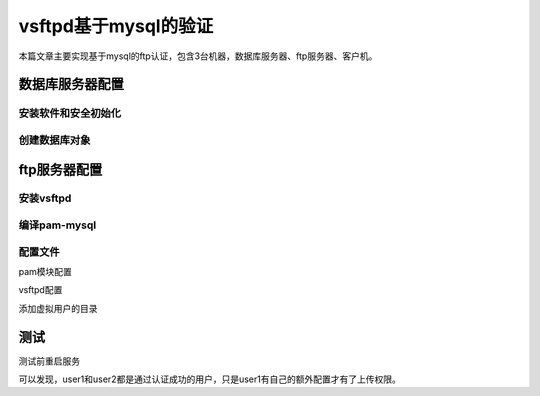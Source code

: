 
.. _vsftpd-pam-mysql:

======================================================================================================================================================
vsftpd基于mysql的验证
======================================================================================================================================================

本篇文章主要实现基于mysql的ftp认证，包含3台机器，数据库服务器、ftp服务器、客户机。

数据库服务器配置
======================================================================================================================================================

安装软件和安全初始化
------------------------------------------------------------------------------------------------------------------------------------------------------

.. code-block:: bash
    :linenos:

    [root@centos-159 yum.repos.d]# yum install mariadb-server
    [root@centos-159 yum.repos.d]# systemctl restart mariadb
    :::3306                                                                                                :::*                  
    [root@centos-159 yum.repos.d]# ss -tunl |grep 3306
    tcp    LISTEN     0      80       :::3306                 :::*       
    [root@centos-159 yum.repos.d]# mysql_secure_installation 

创建数据库对象
------------------------------------------------------------------------------------------------------------------------------------------------------

.. code-block:: bash
    :linenos:

    [root@centos-159 yum.repos.d]# mysql -u root -p
    Enter password: 
    Welcome to the MariaDB monitor.  Commands end with ; or \g.
    Your MariaDB connection id is 27
    Server version: 10.2.12-MariaDB MariaDB Server

    Copyright (c) 2000, 2017, Oracle, MariaDB Corporation Ab and others.

    Type 'help;' or '\h' for help. Type '\c' to clear the current input statement.

    MariaDB [(none)]> create database vsftpd;
    Query OK, 1 row affected (0.00 sec)

    MariaDB [(none)]> show databases;
    +--------------------+
    | Database           |
    +--------------------+
    | information_schema |
    | mysql              |
    | performance_schema |
    | vsftpd             |
    +--------------------+
    5 rows in set (0.00 sec)

    MariaDB [(none)]> grant select on vsftpd.* to vsftpd@'192.168.46.%' identified by 'user';
    Query OK, 0 rows affected (0.00 sec)

    MariaDB [(none)]> flush privileges;
    Query OK, 0 rows affected (0.00 sec)

    MariaDB [(none)]> use vsftpd;
    Database changed

    MariaDB [vsftpd]> create table users ( id int auto_increment primary key , name char(50) binary not null , password char(50) binary not null );
    Query OK, 0 rows affected (0.01 sec)

    MariaDB [vsftpd]> insert into users (name,password) values('user1' , password('user1'));
    Query OK, 1 row affected (0.01 sec)

    MariaDB [vsftpd]> insert into users (name,password) values('user2' , password('user2'));
    Query OK, 1 row affected (0.00 sec)

    MariaDB [vsftpd]> select * from users;
    +----+--------+-------------------------------------------+
    | id | name   | password                                  |
    +----+--------+-------------------------------------------+
    |  1 | user1 | *27BA6759E5C46E9564CA47033CA0FA65507DB3D0 |
    |  2 | user2 | *9D961D6FF5C5B00850EFF7DA36AC400326748EE0 |
    +----+--------+-------------------------------------------+
    2 rows in set (0.00 sec)



ftp服务器配置
======================================================================================================================================================


安装vsftpd
------------------------------------------------------------------------------------------------------------------------------------------------------

.. code-block:: bash
    :linenos:

    [root@centos-152 src]# yum install vsftpd


编译pam-mysql
------------------------------------------------------------------------------------------------------------------------------------------------------

.. code-block:: bash
    :linenos:

    # 安装必要的环境包
    [root@centos-152 pam_mysql-0.7RC1]# yum install mariadb-devel pam-devel
    [root@centos-152 pam_mysql-0.7RC1]# yum groupinstall "development tools"

    # 下载编译安装
    [root@centos-152 ~]# cd /usr/src
    [root@centos-152 src]# wget https://jaist.dl.sourceforge.net/project/pam-mysql/pam-mysql/0.7RC1/pam_mysql-0.7RC1.tar.gz
    [root@centos-152 src]# tar xf pam_mysql-0.7RC1.tar.gz 
    [root@centos-152 pam_mysql-0.7RC1]# cat README
    [root@centos-152 pam_mysql-0.7RC1]# cat INSTALL 
    [root@centos-152 pam_mysql-0.7RC1]# ./configure  --with-pam-mods-dir=/lib64/security
    [root@centos-152 pam_mysql-0.7RC1]# make && make install

    # 查看模块
    [root@centos-152 pam_mysql-0.7RC1]# ll /lib64/security/ |grep mysql
    -rwxr-xr-x  1 root root    882 Feb  4 06:23 pam_mysql.la
    -rwxr-xr-x  1 root root 141680 Feb  4 06:23 pam_mysql.so


配置文件
------------------------------------------------------------------------------------------------------------------------------------------------------

pam模块配置

.. code-block:: bash
    :linenos:

    [root@centos-152 pam_mysql-0.7RC1]# vim /etc/pam.d/vsftpd.mysql
    [root@centos-152 pam_mysql-0.7RC1]# cat /etc/pam.d/vsftpd.mysql
    auth required pam_mysql.so user=vsftpd passwd=user    host=192.168.46.159 db=vsftpd table=users usercolumn=name passwdcolumn=password crypt=2
    account required pam_mysql.so user=vsftpd passwd=user host=192.168.46.159 db=vsftpd table=users usercolumn=name passwdcolumn=password crypt=2

vsftpd配置

.. code-block:: bash
    :linenos:

    [root@centos-152 pam_mysql-0.7RC1]# vim /etc/vsftpd/vsftpd.conf 
    # 添加如下3行
    guest_enable=YES
    guest_username=ftpuser
    user_config_dir=/etc/vsftpd/mysql.users.conf.d/
    [root@centos-152 vsftpd]# mkdir mysql.users.conf.d
    [root@centos-152 vsftpd]# cd mysql.users.conf.d/
    [root@centos-152 mysql.users.conf.d]# vim user1
    [rootn@centos-152 mysql.users.conf.d]# cat user1 
    anon_upload_enable=YES
    anon_mkdir_write_enable=YES


添加虚拟用户的目录

.. code-block:: bash
    :linenos:

    [root@centos-152 vsftpd]# useradd -d /data/ftpuser -s /sbin/nologin ftpuser
    [root@centos-152 vsftpd]# chmod a-w /data/ftpuser/
    [root@centos-152 vsftpd]# mkdir /data/ftpuser/{pub,upload}
    [root@centos-152 vsftpd]# setfacl -m u:ftpuser:rwx /data/ftpuser/upload/
    [root@centos-152 vsftpd]# setfacl -m u:ftpuser:rx /data/ftpuser/pub/


测试
======================================================================================================================================================

测试前重启服务

.. code-block:: bash
    :linenos:

    [root@centos-152 mysql.users.conf.d]# ftp 192.168.46.152
    Connected to 192.168.46.152 (192.168.46.152).
    220 (vsFTPd 3.0.2)
    Name (192.168.46.152:root): user1
    331 Please specify the password.
    Password:
    230 Login successful.
    Remote system type is UNIX.
    Using binary mode to transfer files.
    ftp> pwd
    257 "/"
    ftp> cd upload
    250 Directory successfully changed.
    ftp> !ls
    user1
    ftp> lcd /root
    Local directory now /root
    ftp> !ls
    anaconda-ks.cfg  anaconda-ks.cfg.bak  ansible  bigfile	bin  hosts.txt	localhost.localdomain.txt  q  test.sh
    ftp> put bigfile
    local: bigfile remote: bigfile
    227 Entering Passive Mode (192,168,46,152,163,95).
    150 Ok to send data.
    226 Transfer complete.
    1900544 bytes sent in 0.303 secs (6267.05 Kbytes/sec)
    ftp> quit
    221 Goodbye.
    [root@centos-152 mysql.users.conf.d]# ftp 192.168.46.152
    Connected to 192.168.46.152 (192.168.46.152).
    220 (vsFTPd 3.0.2)
    Name (192.168.46.152:root): user2
    331 Please specify the password.
    Password:
    230 Login successful.
    Remote system type is UNIX.
    Using binary mode to transfer files.
    ftp> cd uploads
    550 Failed to change directory.
    ftp> cd upload
    250 Directory successfully changed.
    ftp> lcd /root
    Local directory now /root
    ftp> !ls
    anaconda-ks.cfg  anaconda-ks.cfg.bak  ansible  bigfile	bin  hosts.txt	localhost.localdomain.txt  q  test.sh
    ftp> put bigfile
    local: bigfile remote: bigfile
    227 Entering Passive Mode (192,168,46,152,46,63).
    550 Permission denied.
    ftp> quit
    221 Goodbye.

可以发现，user1和user2都是通过认证成功的用户，只是user1有自己的额外配置才有了上传权限。

